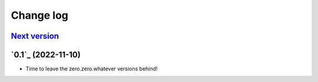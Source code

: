 ==========
Change log
==========

`Next version`_
~~~~~~~~~~~~~~~

.. _Next version: https://github.com/matthiask/feincms3-forms/compare/0.1...main


`0.1`_ (2022-11-10)
~~~~~~~~~~~~~~~~~~~

- Time to leave the zero.zero.whatever versions behind!


.. _1.0: https://github.com/matthiask/feincms3-forms/commit/e50451b5661
.. _0.2: https://github.com/matthiask/feincms3-forms/compare/0.1...0.2
